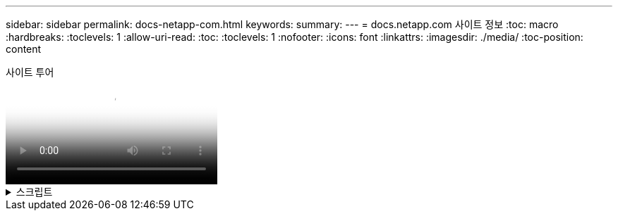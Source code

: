 ---
sidebar: sidebar 
permalink: docs-netapp-com.html 
keywords:  
summary:  
---
= docs.netapp.com 사이트 정보
:toc: macro
:hardbreaks:
:toclevels: 1
:allow-uri-read: 
:toc: 
:toclevels: 1
:nofooter: 
:icons: font
:linkattrs: 
:imagesdir: ./media/
:toc-position: content


.사이트 투어
video::77a636ba-4202-45bb-9e47-b08a01138502[panopto]
.스크립트
[%collapsible]
====
0:01:: 안녕. docs.netapp.com 팀의 Ben입니다. 이 비디오에서는 콘텐츠 시청 환경을 최대한 활용할 수 있도록 docs.netapp.com 에서 사용할 수 있는 기능과 특징에 대해 살펴봅니다.
0:12:: 먼저 원하는 콘텐츠를 찾아 보겠습니다. 문서 사이트를 입력한 후에는 사이트의 왼쪽을 사용하여 탐색할 수 있습니다.
0:20:: 여러 버전의 문서를 사용할 수 있는 경우 사용 중인 제품 버전에 대한 문서를 선택할 수 있습니다.
0:28:: 검색 상자를 사용하여 문서 사이트 내의 콘텐츠를 찾습니다. 예를 들어, 볼륨 암호화의 작동 방식을 익히고 싶습니다.
0:36:: 문서를 찾아보려면 목차를 사용할 수 있습니다. 목차는 제품 시작 및 사용과 같은 논리적 그룹으로 구성되어 있습니다.
0:45:: 다른 문서 사이트로 이동하려면 Breadcrumb를 사용하여 docs.netapp.com 주위를 탐색할 수 있습니다.
0:50:: 원하는 콘텐츠를 찾으면 몇 가지 주요 기능을 사용하여 콘텐츠와 상호 작용할 수 있습니다.
0:58:: 대부분의 문서 사이트는 여러 언어로 제공되므로 기본 설정 언어로 문서를 읽을 수 있습니다.
1:05:: 페이지에 여러 섹션이 있는 경우 "이 페이지에" 링크를 사용하여 원하는 콘텐츠로 바로 이동할 수 있습니다. 또한 이 링크는 페이지에서 현재 위치를 식별하므로 스크롤할 때 따라가는 데 도움이 됩니다.
1:20:: 콘텐츠 자체에 초점을 맞추려면 왼쪽 및 오른쪽 사이드바를 축소할 수 있습니다. 작업을 마치면 탐색 컨트롤을 다시 보려면 해당 컨트롤을 확장합니다.
1:33:: 문서를 오프라인으로 읽어야 하는 경우 전체 문서 사이트 또는 사이트 내의 개별 섹션의 PDF를 다운로드할 수 있습니다.
1:41:: NetApp 문서는 오픈 소스이며 GitHub 계정을 사용하여 커뮤니티 참여를 허용하도록 설계되었습니다. 피드백을 제출하여 문서 업데이트를 요청하거나 직접 콘텐츠를 편집하십시오. 이 내용은 병합 전에 NetApp 콘텐츠 리드에 제출됩니다.
1:59:: 일부 클라우드 서비스의 문서 사이트에는 문서를 특정 클라우드 공급자로 필터링할 수 있는 클라우드 공급자 옵션이 표시될 수 있습니다. 예를 들어 Microsoft Azure를 선택하면 Azure에 적용되는 콘텐츠만 표시됩니다. 다른 클라우드 공급자의 콘텐츠는 표시되지 않습니다.
2:18:: 태블릿, 모바일 장치 또는 데스크톱에서 콘텐츠에 액세스할 수 있으므로 Microsoft는 모든 장치에서 문서가 잘 보이도록 반응형 레이아웃을 사용합니다.
2:28:: 이제 끝이군요. 이러한 기능을 즐겁게 사용해주시길 바라며 컨텐츠 커뮤니티의 일원이 되어 주셔서 감사합니다.


====